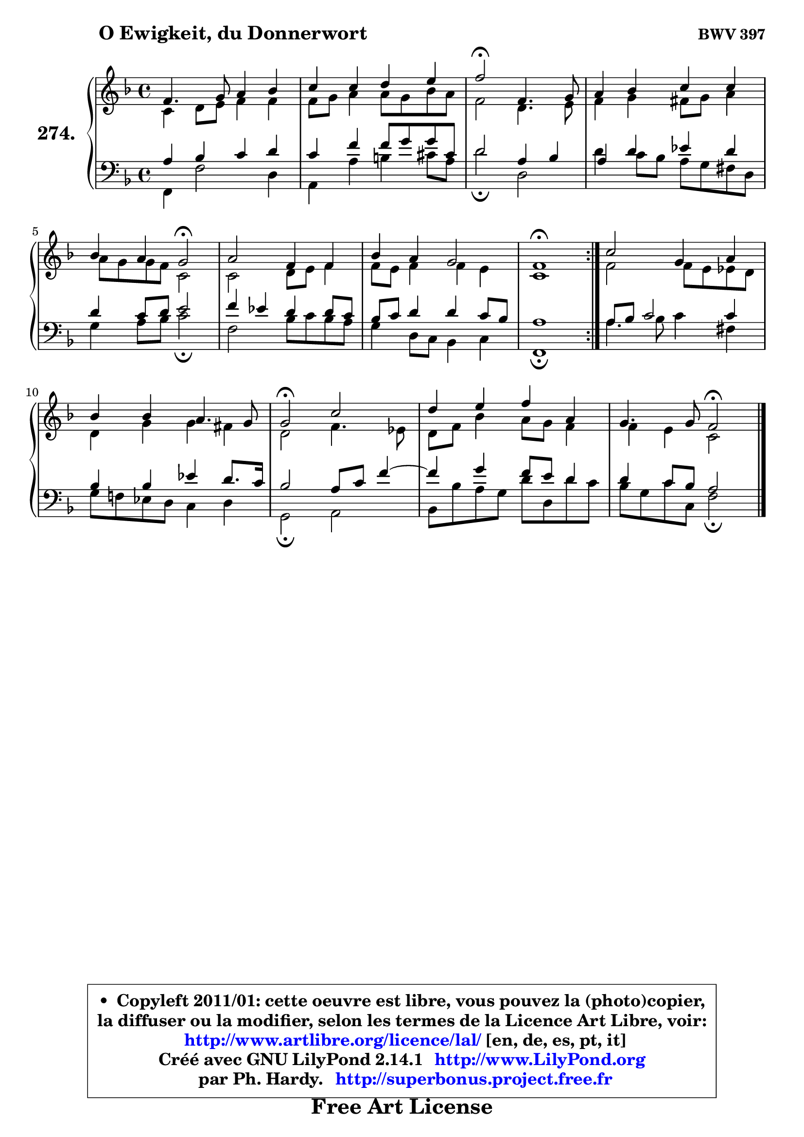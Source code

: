 
\version "2.14.1"

    \paper {
%	system-system-spacing #'padding = #0.1
%	score-system-spacing #'padding = #0.1
%	ragged-bottom = ##f
%	ragged-last-bottom = ##f
	}

    \header {
      opus = \markup { \bold "BWV 397" }
      piece = \markup { \hspace #9 \fontsize #2 \bold "O Ewigkeit, du Donnerwort" }
      maintainer = "Ph. Hardy"
      maintainerEmail = "superbonus.project@free.fr"
      lastupdated = "2011/Jul/20"
      tagline = \markup { \fontsize #3 \bold "Free Art License" }
      copyright = \markup { \fontsize #3  \bold   \override #'(box-padding .  1.0) \override #'(baseline-skip . 2.9) \box \column { \center-align { \fontsize #-2 \line { • \hspace #0.5 Copyleft 2011/01: cette oeuvre est libre, vous pouvez la (photo)copier, } \line { \fontsize #-2 \line {la diffuser ou la modifier, selon les termes de la Licence Art Libre, voir: } } \line { \fontsize #-2 \with-url #"http://www.artlibre.org/licence/lal/" \line { \fontsize #1 \hspace #1.0 \with-color #blue http://www.artlibre.org/licence/lal/ [en, de, es, pt, it] } } \line { \fontsize #-2 \line { Créé avec GNU LilyPond 2.14.1 \with-url #"http://www.LilyPond.org" \line { \with-color #blue \fontsize #1 \hspace #1.0 \with-color #blue http://www.LilyPond.org } } } \line { \hspace #1.0 \fontsize #-2 \line {par Ph. Hardy. } \line { \fontsize #-2 \with-url #"http://superbonus.project.free.fr" \line { \fontsize #1 \hspace #1.0 \with-color #blue http://superbonus.project.free.fr } } } } } }

	  }

  guidemidi = {
	\repeat volta 2 {
        R1 |
        R1 |
        \tempo 4 = 34 r2 \tempo 4 = 78 r2 |
        R1 |
        r2 \tempo 4 = 34 r2 \tempo 4 = 78 |
        R1 |
        R1 |
        \tempo 4 = 40 r1 \tempo 4 = 78 | } %fin du repeat
        R1 |
        R1 |
        \tempo 4 = 34 r2 \tempo 4 = 78 r2 |
        R1 |
        r2 \tempo 4 = 34 r2 |
	}

  upper = {
	\time 4/4
	\key f \major
	\clef treble

	\voiceOne
	<< { 
	% SOPRANO
	\set Voice.midiInstrument = "acoustic grand"
	\relative c' {
	\repeat volta 2 {
        f4. g8 a4 bes |
        c4 c d e |
        f2\fermata f,4. g8 |
        a4 bes c c |
        bes4 a g2\fermata |
        a2 f4 f |
        bes4 a g2 |
        f1\fermata | } %fin du repeat
        c'2 g4 a |
        bes4 bes a4. g8 |
        g2\fermata c |
        d4 e f a, |
        g4. g8 f2\fermata |
        \bar "|."
	} % fin de relative
	}

	\context Voice="1" { \voiceTwo 
	% ALTO
	\set Voice.midiInstrument = "acoustic grand"
	\relative c' {
	\repeat volta 2 {
        c4 d8 e f4 f |
        f8 g a4 a8 g bes a |
        f2 d4. e8 |
        f4 g fis8 g a4 |
        a8 g g f c2 |
        c2 d8 e f4 |
        f8 e f4 f e |
        c1 | } %fin du repeat
        f2 f8 e es d |
        d4 g g fis |
        d2 f4. es8 |
        d8 f bes4 a8 g f4 |
        f4 e c2 |
        \bar "|."
	} % fin de relative
	\oneVoice
	} >>
	}

    lower = {
	\time 4/4
	\key f \major
	\clef bass
        \mergeDifferentlyDottedOn
	\voiceOne
	<< { 
	% TENOR
	\set Voice.midiInstrument = "acoustic grand"
	\relative c' {
	\repeat volta 2 {
        a4 bes c d |
        c4 f f8 g g cis, |
        d2 a4 bes |
        a4 d4 es d |
        d4 c8 d e2 |
        f4 es d d8 c |
        bes8 c d4 d c8 bes |
        a1 | } %fin du repeat
        a8 bes c2 c4 |
        bes4 bes es d8. c16 |
        bes2 a8 c f4 ~ |
	f4 g4 f8 e d4 |
        d4 c8 bes a2 |
        \bar "|."
	} % fin de relative
	}
	\context Voice="1" { \voiceTwo 
	% BASS
	\set Voice.midiInstrument = "acoustic grand"
	\relative c, {
	\repeat volta 2 {
        f4 f'2 d4 |
        a4 a' b cis8 a |
        d2\fermata d, |
        d'4 c8 bes a g fis d |
        g4 a8 bes c2\fermata |
        f,2 bes8 c bes a |
        g4 d8 c bes4 c |
        f,1\fermata | } %fin du repeat
        a'4. bes8 c4 fis, |
        g8 f! es d c4 d |
        g,2\fermata a |
        bes8 bes' a g d' d, d'8 c |
        bes8 g c c, f2\fermata |
        \bar "|."
	} % fin de relative
	\oneVoice
	} >>
	}


    \score { 

	\new PianoStaff <<
	\set PianoStaff.instrumentName = \markup { \bold \huge "274." }
	\new Staff = "upper" \upper
	\new Staff = "lower" \lower
	>>

    \layout {
%	ragged-last = ##f
	   }

         } % fin de score

  \score {
    \unfoldRepeats { << \guidemidi \upper \lower >> }
    \midi {
    \context {
     \Staff
      \remove "Staff_performer"
               }

     \context {
      \Voice
       \consists "Staff_performer"
                }

     \context { 
      \Score
      tempoWholesPerMinute = #(ly:make-moment 78 4)
		}
	    }
	}

